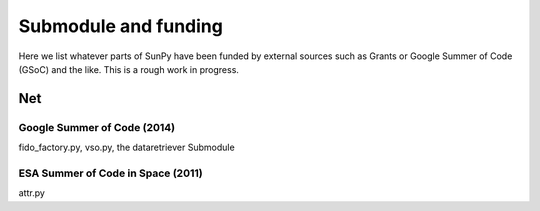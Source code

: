 .. _funding:

Submodule and funding
=====================

Here we list whatever parts of SunPy have been funded by external sources such as Grants or Google Summer of Code (GSoC) and the like.
This is a rough work in progress.


Net
---

Google Summer of Code (2014)
^^^^^^^^^^^^^^^^^^^^^^^^^^^^

fido_factory.py, vso.py, the dataretriever Submodule

ESA Summer of Code in Space (2011)
^^^^^^^^^^^^^^^^^^^^^^^^^^^^^^^^^^

attr.py

